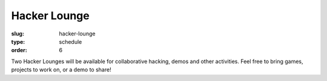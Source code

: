 Hacker Lounge
#############
:slug: hacker-lounge
:type: schedule
:order: 6

Two Hacker Lounges will be available for collaborative hacking, demos and other activities. Feel free to bring games, projects to work on, or a demo to share!
